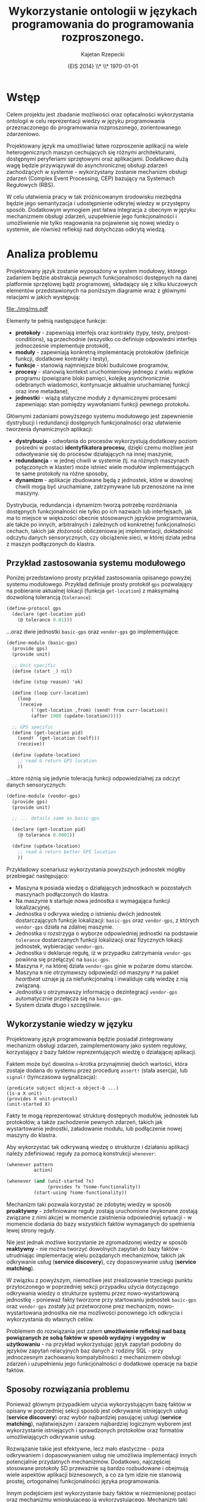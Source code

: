 # ###############################################################################
#+TITLE: *Wykorzystanie ontologii w językach programowania do programowania rozproszonego.*
#+AUTHOR: Kajetan Rzepecki
#+DATE: \small{EIS 2014} \\* \\* \today
#
#+LaTeX_CLASS: article
#+LaTeX_CLASS_OPTIONS: [12pt, a4paper]
#+LaTeX_HEADER: \usepackage[margin=2cm]{geometry}
#+LaTeX_HEADER: \usepackage{minted}
#+LaTeX_HEADER: \usepackage [polish]{babel}
#+OPTIONS: tags:nil toc:nil
# ###################

#+latex: \thispagestyle{empty}
#+latex: \vfill \vfill \vfill
#+latex: \pagebreak

* Wstęp
Celem projektu jest zbadanie możliwości oraz opłacalności wykorzystania ontologii w celu reprezentacji wiedzy w języku programowania przeznaczonego do programowania rozproszonego, zorientowanego zdarzeniowo.

Projektowany język ma umożliwiać łatwe rozproszenie aplikacji na wiele heterogenicznych maszyn cechujących się różnymi architekturami, dostępnymi peryferiami sprzętowymi oraz aplikacjami. Dodatkowo dużą wagę będzie przywiązywał do asynchronicznej obsługi zdarzeń zachodzących w systemie - wykorzystany zostanie mechanizm obsługi zdarzeń (Complex Event Processing, CEP) bazujący na Systemach Regułowych (RBS).

W celu ułatwienia pracy w tak zróżnicowanym środowisku niezbędna będzie jego semantyzacja i udostępnienie odkrytej wiedzy w przystępny sposób. Dodatkowym wymogiem jest łatwa integracja z obecnym w języku mechanizmem obsługi zdarzeń, uzupełnienie jego funkcjonalności i umożliwienie nie tylko reagowania na pojawienie się nowej wiedzy o systemie, ale również refleksji nad dotychczas odkrytą wiedzą.

* Analiza problemu
Projektowany język zostanie wyposażony w system modułowy, którego zadaniem będzie abstrakcja pewnych funkcjonalności dostępnych na danej platformie sprzętowej bądź programowej, składający się z kilku kluczowych elementów przedstawionych na poniższym diagramie wraz z głównymi relacjami w jakich występują:

#+BEGIN_CENTER
#+attr_latex: :width 0.6\textwidth
[[file:./img/ms.pdf]]
#+END_CENTER

#+LaTeX: \noindent
Elementy te pełnią następujące funkcje:

- *protokoły* - zapewniają interfejs oraz kontrakty (typy, testy, pre/post-conditions), są przechodnie (wszystko co definiuje odpowiedni interfejs jednocześnie implementuje protokół),
- *moduły* - zapewniają konkretną implementację protokołów (definicje funkcji, dodatkowe kontrakty i testy),
- *funkcje* - stanowią najmniejsze bloki budulcowe programów,
- *procesy* - stanowią kontekst uruchomieniowy jednego z wielu wątków programu (powiązane bloki pamięci, kolejkę asynchronicznie odebranych wiadomości, kontynuacje aktualnie uruchamianej funkcji oraz inne metadane),
- *jednostki* - wiążą statyczne moduły z dynamicznymi procesami zapewniając stan pomiędzy wywołaniami funkcji pewnego protokołu.

Głównymi zadaniami powyższego systemu modułowego jest zapewnienie dystrybucji i redundancji dostępnych funkcjonalności oraz ułatwienie tworzenia dynamicznych aplikacji:

- *dystrybucja* - odwołania do procesów wykorzystują dodatkowy poziom pośredni w postaci *identyfikatora procesu*, dzięki czemu możliwe jest odwoływanie się do procesów działających na innej maszynie,
- *redundancja* - w jednej chwili w systemie (tj. na różnych maszynach połączonych w klaster) może istnieć wiele modułów implementujących te same protokoły na różne sposoby,
- *dynamizm* - aplikacje zbudowane będą z jednostek, które w dowolnej chwili mogą być uruchamiane, zatrzymywane lub przenoszone na inne maszyny.

#+LaTeX: \noindent
Dystrybucja, redundancja i dynamizm tworzą potrzebę rozróżniania dostępnych funkcjonalności nie tylko po ich nazwach lub interfejsach, jak ma to miejsce w większości obecnie stosowanych języków programowania, ale także po innych, arbitralnych i zależnych od konkretnej funkcjonalności cechach, takich jak złożoność obliczeniowa jej implementacji, dokładność odczytu danych sensorycznych, czy obciążenie sieci, w której działa jedna z maszyn podłączonych do klastra.

** Przykład zastosowania systemu modułowego
Poniżej przedstawiono prosty przykład zastosowania opisanego powyżej systemu modułowego. Przykład definiuje prosty protokół =gps= pozwalający na pobieranie aktualnej lokacji (funkcja =get-location=) z maksymalną dozwoloną tolerancją (=tolerance=):

#+BEGIN_SRC scheme
(define-protocol gps
  (declare (get-location pid)
    (@ tolerance 0.01)))
#+END_SRC

#+LaTeX: \noindent
...oraz dwie jednostki =basic-gps= oraz =vendor-gps= go implementujące:

#+BEGIN_SRC scheme
(define-module (basic-gps)
  (provide gps)
  (provide unit)

  ;; Unit specific
  (define (start _) nil)

  (define (stop reason) 'ok)

  (define (loop curr-location)
    (loop
     (receive
         (`(get-location ,from) (send! from curr-location))
         (after 1000 (update-location)))))

  ;; GPS specific
  (define (get-location pid)
    (send! `(get-location (self)))
    (receive))

  (define (update-location)
    ;; read & return GPS location
    ))
#+END_SRC

#+LaTeX: \noindent
...które różnią się jedynie toleracją funkcji odpowiedzialnej za odczyt danych sensorycznych:

#+BEGIN_SRC scheme
(define-module (vendor-gps)
  (provide gps)
  (provide unit)

  ;; ... details same as basic-gps

  (declare (get-location pid)
    (@ tolerance 0.0001))

  (define (update-location)
    ;; read & return better GPS location
    ))
#+END_SRC

#+LaTeX: \noindent
Przykładowy scenariusz wykorzystania powyższych jednostek mógłby przebiegać następująco:

- Maszyna =N= posiada wiedzę o działających jednostkach w pozostałych maszynach podłączonych do klastra.
- Na maszynie =N= startuje nowa jednostka =U= wymagająca funkcji lokalizacyjnej.
- Jednostka =U= odkrywa wiedzę o istnieniu dwóch jednostek dostarczających funkcje lokalizacji: =basic-gps= oraz =vendor-gps=, z których =vendor-gps= działa na zdalnej maszynie.
- Jednostka =U= rozstrzyga o wyborze odpowiedniej jednostki na podstawie =tolerance= dostarczanych funkcji lokalizacji oraz fizycznych lokacji jednostek, wybieracjąc =vendor-gps=.
- Jednostka =U= deklaruje regułę, iż w przypadku zatrzymania =vendor-gps= powinna się przełączyć na =basic-gps=.
- Maszyna =P=, na której działa =vendor-gps= ginie w pożarze domu starców.
- Maszyna =N= nie otrzymawszy odpowiedzi od maszyny =P= na pakiet /heartbeat/ uznaje ją za niefunkcjonalną i inwaliduje całą wiedzę z nią związaną.
- Jednostka =U= otrzymawszy informację o dezintegracji =vendor-gps= automatycznie przełącza się na =basic-gps=.
- System działa długo i szczęśliwie.

** Wykorzystanie wiedzy w języku
Projektowany język programowania będzie posiadał zintegrowany mechanizm obsługi zdarzeń, zaimplementowany jako system regułowy, korzystający z bazy faktów reprezentujących wiedzę o działającej aplikacji.

Faktem może być dowolna =n=-krotka przynajmniej dwóch wartości, która zostaje dodana do systemu przez procedurę =assert!= (stała asercja), lub =signal!= (tymczasowa sygnalizacja):

#+BEGIN_EXAMPLE
(predicate subject object-a object-b ...)
(is-a X unit)
(provides X unit-protocol)
(unit-started X)
#+END_EXAMPLE

#+LaTeX: \noindent
Fakty te mogą reprezentować strukturę dostępnych modułów, jednostek lub protokołów, a także zachodzenie pewnych zdarzeń, takich jak wystartowanie jednostki, załadowanie modułu, lub podłączenie nowej maszyny do klastra.

Aby wykorzystać tak odkrywaną wiedzę o strukturze i działaniu aplikacji należy zdefiniować reguły za pomocą konstrukcji =whenever=:

#+BEGIN_SRC scheme
(whenever pattern
          action)

(whenever (and (unit-started ?x)
               (provides ?x ?some-functionality))
          (start-using ?some-functionality))
#+END_SRC

Mechanizm taki pozwala korzystać ze zdobytej wiedzy w sposób *proaktywny* - zdefiniowane reguły zostają uruchomione (wykonane zostają związane z nimi akcje) w momencie zaistnienia odpowiedniej sytuacji - w momencie dodania do bazy wszystkich faktów wymaganych do spełnienia lewej strony reguły.

#+LaTeX: \noindent
Nie jest jednak możliwe korzystanie ze zgromadzonej wiedzy w sposób *reaktywny* - nie można tworzyć dowolnych zapytań do bazy faktów - utrudniając implementację wielu pożądanych mechanizmów, takich jak odkrywanie usług (*service discovery*), czy dopasowywanie usług (*service matching*).

W związku z powyższym, niemożliwe jest zrealizowanie trzeciego punktu przytoczonego w poprzedniej sekcji przypadku użycia dotyczącego odkrywania wiedzy o strukturze systemu przez nowo-wystartowaną jednostkę - ponieważ fakty tworzone przy startowaniu jednostek =basic-gps= oraz =vendor-gps= zostały już przetworzone prez mechanizm, nowo-wystartowana jednostka nie ma możliwości ponownego ich odkrycia i wykorzystania do własnych celów.

Problemem do rozwiązania jest zatem *umożliwienie refleksji nad bazą powiązanych ze sobą faktów w sposób wydajny i wygodny w użytkowaniu* - na przykład wykorzystując język zapytań podobny do języków zapytań relacyjnych baz danych z rodziny SQL - przy jednoczesnym zachowaniu kompatybilności z mechanizmem obsługi zdarzeń i uzupełnieniu jego funkcjonalności o dodatkowe operacje na bazie faktów.

** Sposoby rozwiązania problemu
Ponieważ głównym przypadkiem użycia wykorzystującym bazę faktów w opisany w poprzedniej sekcji sposób jest odkrywanie istniejących usług (*service discovery*) oraz wybór najbardziej pasującej usługi (*service matching*), najłatwiejszym i zarazem najbardziej logicznym wyborem jest wykorzystanie istniejących i sprawdzonych protokołów oraz formatów umożliwiających odkrywanie usług.

Rozwiązanie takie jest efektywne, lecz mało elastyczne - poza odkrywaniem i dopasowywaniem usług nie umożliwia implementacji innych potencjalnie przydatnych mechanizmów. Dodatkowo, najczęściej stosowane protokoły SD przeważnie są bardzo rozbudowane i obejmują wiele aspektów aplikacji biznesowych, a co za tym idzie nie stanowią prostej, ortogonalnej funkcjonalności języka programowania.

Innym podejściem jest wykorzystanie bazy faktów w niezmienionej postaci oraz mechanizmu wnioskującego ją wykorzystującego. Mechanizm taki został wykorzystany w eksperymentalnym języku Novä opisanym szczegółowo w /Call by Meaning/, gdzie posłużono się bazą wiedzy użytkowej (*common sense knowledge*) Cyc. Programy w języku Novä wymagają dodania semantycznych adnotacji opisujących ich strukturę oraz działanie, natomiast Cyc wykorzystywany jest do poznawania wzajemnych zależności między poszczególnymi usługami oraz ich dopasowywania.

Rozwiązanie to jest bardzo elastyczne, ale wymaga długich opisów semantycznych poszczególnych elementów programu. Dodatkowo wykorzystywanie olbrzymiej bazy wiedzy użytkowej przy każdej próbie skorzystania z wiedzy o samym programie skutkuje znaczącą degradacją wydajności.

Podejściem pośrednim, pozwalającym osiągnąć zadowalającą wydajność przy dużej ekspresywności i elastyczności jest wykorzystanie wyspecjalizowanej ontologii obejmującej system modułowy języka oraz bazy faktów *triple store* pozwalającej konstruować zapytania w języku SPARQL.

Rozwiązanie takie umożliwi implementację wielu pożądanych mechanizmów i jednocześnie pozostanie ortogonalne do pozostałych funkcjonalności projektowanego języka. Zostało ono opisane w następnej sekcji.

* Szkic rozwiązania
Podejście ontologiczne wymaga uprzedniego zidentyfikowania klas obiektów w niej występujących oraz relacji w jakich się one znajdują. Ponieważ opisany w poprzednich sekcjach system modułowy jest w dużej mierze prostą taksonomią, wstępna identyfikacja klas została podsumowana na poniższym diagramie:

#+BEGIN_CENTER
#+attr_latex: :width 0.8\textwidth
[[file:./img/msoclass.pdf]]
#+END_CENTER

#+LaTeX: \noindent
Natomiast wymagane pojęcia zaprezentowano poniżej:

#+BEGIN_CENTER
#+attr_latex: :width 0.8\textwidth
[[file:./img/msoprop.pdf]]
#+END_CENTER

Zidentyfikowanym klasom przypisano następujące semantyczne definicje i najważniejsze atrybuty (zapisane w nawiasie po nazwie klasy):

- *Node (id)* - węzeł, na którym działa (*runs*) =n= procesów (*Process*) i jednostek (*Unit*),
- *Function (name)* - definicja funkcji,
- *Process (id)* - process, który wykonuje można identyfikować na podstawie *process id*,
- *Unit* - specjalna klasa, która jednocześnie jest procesem (*Process*) oraz modułem (*Module*),
- *Module* - moduł, który może definiować (*defines*) pewne funkcje (*Function*), zależeć od (*requires*) protokołów (*Protocol*) lub innych modułów (*Module*) oraz dostarczać (*provides*) pewną funkcjonalność (*Protocol*),
- *Protocol* - protokół, który deklaruje (*declares*) =n= funkcji (*Function*),
- *UnitProtocol* - wyróżniony protokół (instancja klasy *Protocol*) dostarczająca wbudowanego w język interfejsu jednostek (*Unit*).

#+LaTeX: \noindent
Natomiast relacjom:

- *Node runs Process* - działanie procesu na danym węźle,
- *Protocol declares Function* - przynależność funkcji do danego protokołu,
- *Module defines Function* - istnienie implementacji funkcji w pewnym module,
- *Module requires Protocol or Module* - wzajemna zależność pomiędzy modułami w systemie,
- *Module provides Protocol* - dostarczanie pewnej funkcjonalności przez moduł.

Na poniższym diagramie przedstawiono kilka przykładowych instancji powyższych klas wraz z ich wzajemnymi relacjami na podstawie przykładu z poprzedniej sekcji:

#+BEGIN_CENTER
#+attr_latex: :width 0.8\textwidth
[[file:./img/msoexample.pdf]]
#+END_CENTER

** Scenariusze wykorzystania ontologii
W celu weryfikacji ontologii zaproponowano trzy scenariusze jej wykorzystania (wymienione poniżej). Każdy scenariusz zostanie wykonany na przykładowej bazie wiedzy zbudowanej z przykładowych instancji klas ontologii.

- *Lista jednostek na danych węzłach* - scenariusz polega na odkryciu przez nowo-wystartowaną jednostkę listy innych jednostek, które są dostępne na poszczególnych węzłach klastra,

- *Jednostka dostarczająca GPS o najniższej tolerancji błędu* - scenariusz polega na dopasowaniu dwóch usług bazując jedynie na ich wzajemnej zależności oraz atrybutach,

- *Dodanie klasy Server* - scenariusz polega na odkryciu wszystkich jednostek, które można dopasować do wygenerowanej podczas działania aplikacji (na przykład programatycznie na podstawie interfejsu) klasy reprezentującej serwer jedynie na podstawie funkcji, które definiują; jednostki nie powinny zostać zmodyfikowane (na przykład poprzez dodanie protokołu, który dostarczają).

* Prototyp rozwiązania
Ponieważ opisana w poprzedniej sekcji i [[https://github.com/Idorobots/facts][udostępniona w internecie ontologia]] jest bardzo prosta, została ona wzbogacona o dodatkowe klasy pojęć oraz ich instancje stworzone na podstawie przykładowego kodu aplikacji, napisanej w projektowanym języku programowania.

Celem aplikacji jest automatyczne zbieranie danych o temperaturze w różnych miejscach klastra oraz obliczanie statystyk na podstawie zdobytych danych. Aplikacja jest rozproszona i działa na trzech węzłach, z których każdy uruchamia kilka jednostek i dostarcza kilku modułów:

- *smartphone*, uruchamiający =basic-timer= oraz dostarczający =basic-stats=:

#+BEGIN_SRC scheme
(define-protocol timer
  (declare (get-time)))

(define-protocol (stats)
  (declare (compute-stats time-series temp-vals)))
#+END_SRC

#+BEGIN_SRC scheme
(define-module (basic-timer)
  (provide 'protocols.timer)
  (provide 'unit)

  (define (get-time)
    ;; Get unprecise time...
    )

  (define (start type)
    ;; ...
    )

  (define (loop state)
    ;; Dispatch requests, return current wall-clock time, repeat.
    )

  (define (stop reason)
    ;; ...
    ))

(define-module (basic-stats)
  (provide 'protocols.stats)

  (define (compute-stats time-series temp-vals)
    ;; Slowly compute stats...
    ))
#+END_SRC

- *raspberry pi*, uruchamiająca =RTC-timer= oraz =DS18B20-temp=:

#+BEGIN_SRC scheme
(define-protocol temp
  (declare (get-temp)))

(define-module (DS18B20-temp)
  (provide 'temp)
  (provide 'unit)

  (define (get-temp)
    ;; Get wacky temp using DHT11 sensor...
    )

  (define (start type)
    ;; Initialize DS18B20...
    )

  (define (loop state)
    ;; Start temp conversion, read temp, repeat...
    )

  (define (stop reason)
    ;; ...
    ))

(define-module (RTC-timer)
  (provide 'protocols.timer)
  (provide 'unit)

  (define (get-time)
    ;; Get RTC time...
    )

  (define (start type)
    ;; Initialize the RTC...
    )

  (define (loop state)
    ;; Dispatch requests, return RTC time, repeat...
    )

  (define (stop reason)
    ;; ...
    ))
#+END_SRC

- *parallella*, uruchamiająca =DHT11-temp= oraz dostarczająca =fast-stats=:

#+BEGIN_SRC scheme
(define-protocol other-temp
  (declare (get-temp)))

(define-module (DHT11-temp)
  (provide 'other-temp)
  (provide 'unit)

  (define (get-temp)
    ;; Get wacky temp using DHT11 sensor...
    )

  (define (start type)
    ;; Initialize DHT11...
    )

  (define (loop state)
    ;; Dispatch requests, read humidity & temp, return temp, repeat...
    )

  (define (stop reason)
    ;; ...
    ))

(define-module (fast-stats)
  (provide 'protocols.stats)

  (define (compute-stats time-series temp-vals)
    ;; Compute stats faster...
    ))
#+END_SRC

#+LaTeX: \noindent
Należy zauważyć, iż =DHT11-temp= działające na węźle *parallella* oraz =DS18B20-temp= działające na węźle *raspberry pi* nie używają tego samego protokołu. Fakt ten zostanie wykorzystany w dalszej części analizy.

Schemat architektury przykładowej aplikacji został zawarty na poniższym diagramie:

#+BEGIN_CENTER
#+attr_latex: :width 0.5\textwidth
[[file:./img/exampleapp.pdf]]
#+END_CENTER

** Ontologia Systemu Modułowego
Ontologia została stworzona z wykorzystaniem programu [[http://protege.stanford.edu/][Protégé]]. Poniższy diagram prezentuje strukturę klas ontologii po wnioskowaniu:

#+BEGIN_CENTER
#+attr_latex: :width 0.8\textwidth
[[file:./img/ontology.png]]
#+END_CENTER

Ontologia udostępnia poniższe klasy. Poza klasami zidentyfikowanymi i opisanymi w poprzednich sekcjach, zawarto w niej także klasy niezbędne do reprezentacji modułów przykładowej aplikacji:

#+BEGIN_CENTER
#+attr_latex: :width 0.35\textwidth
[[file:./img/classes.png]]
#+END_CENTER

#+LaTeX: \noindent
Należy zwrócić uwagę, iż reprezentacja modułów przez klasy w ontologii, nie zaś instancje klasy =Module=, jest uzasadniona możliwością istnienia wielu wersji tego samego moduły na wielu węzłach. W takim przypadku każda wersja reprezentowana jest przez osobną instancję klasy w ontologii.

Mechanizm wnioskujący dostępny w Protégé pozwala na automatyczną inferencję wzajemnych zależności klas na podstawie ich ograniczeń. Jest to bardzo wygodny i pomocny mechanizm, który ma duży potencjał zastosowania w systemie modułowym języka programowania:

#+BEGIN_CENTER
#+attr_latex: :width 0.45\textwidth
[[file:./img/inferedclasses.png]]
#+END_CENTER

#+LaTeX: \noindent
Pozwala on na "unormowanie" klas - automatycznie wykrywana jest ich hierarchia oraz relacje =subClassOf=. Cieakwym jest także wykrywanie klas wzajemnie równoważnych (na przykład =TempProtocol= oraz =OtherTempProtocol=), co zostanie opisane szerzej w następnym punkcie.

Konkretną reprezentację wiedzy o przykładowej aplikacji stanowią instancje klas:

#+BEGIN_CENTER
#+attr_latex: :width 0.25\textwidth
[[file:./img/instances.png]]
#+END_CENTER

#+LaTeX: \noindent
Reprezentują one poszczególne moduły oraz jednostki działające w danej chwili w aplikacji:

#+BEGIN_CENTER
#+attr_latex: :width 0.35\textwidth
[[file:./img/instancesbytype.png]]
#+END_CENTER

Klasy pojęć w ontologii powiązane są następującymi relacjami:

#+BEGIN_CENTER
#+attr_latex: :width 0.3\textwidth
[[file:./img/objectproperties.png]]
#+END_CENTER

#+LaTeX: \noindent
Relacje te w większości zostały opisane w poprzednich sekcjach, jednak koniecznym okazało się dodanie relacji =executes=, która wiąże procesy z funkcjami. Umożliwiło to powiązanie klass =Unit= oraz =Process= - są to klasy reprezuntujące ciągłość obliczeń w systemie - oraz ułatwiło tworzenie ontologii.

Poza relacjami między klasami, zdefiniowane także kilka atrybutów klas:

#+BEGIN_CENTER
#+attr_latex: :width 0.3\textwidth
[[file:./img/dataproperties.png]]
#+END_CENTER

#+LaTeX: \noindent
Atrybut =precision= określa precyzję czasu zwracanego przez funkcje z klasy =GetTimeFunction=, natomiast =runningTime= określa czas działania funkcji z klasy =ComputeStatsFunction=. Są to jedynie przykładowe atrybuty i istnieje możliwość dodania znacznie większej ich ilości.

** Przykłady wykorzystania ontologii
- Najciekawszym przykładem wykorzystania ontologii jest *automatyczna inferencja ekwiwalentnych klas* na podstawie implementowanych interfejsów. Pozwala to na uwolnienie programistów oraz modułów języka programowania od statycznego określania dostarczanych protokołów i implementowanych interfejsów (na przykład =DHT11-temp= oraz =DS18B20-temp=). Zamiast tego, moduł definiujący pewien zbiór funkcji może zostać automatycznie dopasowany do odpowiednich protokołów i zostać wykorzystany przez inne moduły, wymagające implementacji owych protokołów. Programista zamiast definiować protokoły, które jego kod będzie udostępniał może definiować protokoły, których jego kod wymaga, a mechanizm wnioskowania automatycznie dopasuje odpowiednie moduły, które spełniają wymogi zdefiniowanych protokołów.

- *Lista jednostek działających na danych węzłach* - pozwalające na wykrywanie dostępnych usług:

Zapytanie SPARQL:

#+BEGIN_SRC sql
PREFIX rdf: <http://www.w3.org/1999/02/22-rdf-syntax-ns#>
PREFIX owl: <http://www.w3.org/2002/07/owl#>
PREFIX xsd: <http://www.w3.org/2001/XMLSchema#>
PREFIX rdfs: <http://www.w3.org/2000/01/rdf-schema#>
PREFIX mso: <http://www.idorobots.org/mso#>
SELECT *
WHERE { ?node mso:runs ?unit }
ORDER BY ?node
#+END_SRC

Wynik:

#+attr_latex: :align |l|l|
|-------------+-------------|
| ?node       | ?unit       |
| /           | <>          |
|-------------+-------------|
| Parallella  | DHT11       |
| RaspberryPi | DS18B20Temp |
| RaspberryPi | RTCTimer    |
| SmartPhone  | BasicTimer  |
|-------------+-------------|

- *Jednostka dostarczająca czas o najwyższej precyzji* - pozwalające na dopasowywanie usług:

Zapytanie SPARQL:

#+BEGIN_SRC sql
PREFIX rdf: <http://www.w3.org/1999/02/22-rdf-syntax-ns#>
PREFIX owl: <http://www.w3.org/2002/07/owl#>
PREFIX xsd: <http://www.w3.org/2001/XMLSchema#>
PREFIX rdfs: <http://www.w3.org/2000/01/rdf-schema#>
PREFIX mso: <http://www.idorobots.org/mso#>
SELECT *
WHERE {
    ?unit a mso:TimerUnit.
    ?unit mso:defines ?function.
    ?function a mso:GetTimeFunction.
    ?function mso:precision ?precision
}
ORDER by ?precision
#+END_SRC

Wynik:

#+attr_latex: :align |l|l|l|
|------------+--------------+------------|
| ?unit      | ?function    | ?precision |
| /          | <>           | <>         |
|------------+--------------+------------|
| RTCTimer   | GetRTCTime   | 100        |
| BasicTimer | GetBasicTime | 25         |
|------------+--------------+------------|


* Analiza proponowanego rozwiązania
** Wnioski

* Bibliografia
- Hesam Samimi, Chris Deaton, Yoshiki Ohshima, Alessandro Warth, and Todd Millstein, /Call by Meaning/, In Proceedings of the 2014 ACM International Symposium on New Ideas, New Paradigms, and Reflections on Programming & Software (Onward! 2014), ACM, New York, NY, USA, 11-28, http://doi.acm.org/10.1145/2661136.266115

- Douglas Foxvog, /Cyc/, In Theory and Applications of Ontology: Computer Applications, Springer, 2010.
